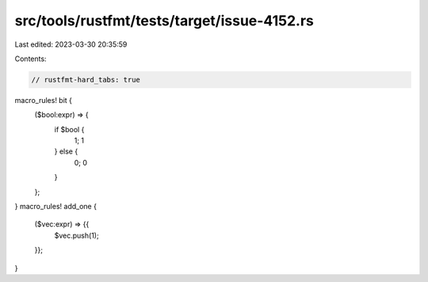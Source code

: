 src/tools/rustfmt/tests/target/issue-4152.rs
============================================

Last edited: 2023-03-30 20:35:59

Contents:

.. code-block:: rs

    // rustfmt-hard_tabs: true

macro_rules! bit {
	($bool:expr) => {
		if $bool {
			1;
			1
		} else {
			0;
			0
		}
	};
}
macro_rules! add_one {
	($vec:expr) => {{
		$vec.push(1);
	}};
}


